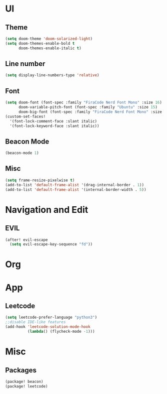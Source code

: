* UI
** Theme
#+begin_src emacs-lisp :tangle yes
(setq doom-theme 'doom-solarized-light)
(setq doom-themes-enable-bold t
      doom-themes-enable-italic t)
#+end_src
** Line number
#+begin_src emacs-lisp :tangle yes
(setq display-line-numbers-type 'relative)
#+end_src
** Font
#+begin_src emacs-lisp :tangle yes
(setq doom-font (font-spec :family "FiraCode Nerd Font Mono" :size 16)
      doom-variable-pitch-font (font-spec :family "Ubuntu" :size 15)
      doom-big-font (font-spec :family "FiraCode Nerd Font Mono" :size 24))
(custom-set-faces!
  '(font-lock-comment-face :slant italic)
  '(font-lock-keyword-face :slant italic))
#+end_src
** Beacon Mode
#+begin_src emacs-lisp :tangle yes
(beacon-mode 1)
#+end_src
** Misc
#+begin_src emacs-lisp :tangle yes
(setq frame-resize-pixelwise t)
(add-to-list 'default-frame-alist '(drag-internal-border . 1))
(add-to-list 'default-frame-alist '(internal-border-width . 5))
#+end_src
* Navigation and Edit
** EVIL
#+begin_src emacs-lisp :tangle yes
(after! evil-escape
  (setq evil-escape-key-sequence "fd"))
#+end_src
* Org

* App
** Leetcode
#+begin_src emacs-lisp :tangle yes
(setq leetcode-prefer-language "python3")
;;disable IDE-like features
(add-hook 'leetcode-solution-mode-hook
          (lambda() (flycheck-mode -1)))
#+end_src
* Misc
** Packages
#+begin_src emacs-lisp :tangle packages.el
(package! beacon)
(package! leetcode)
#+end_src
